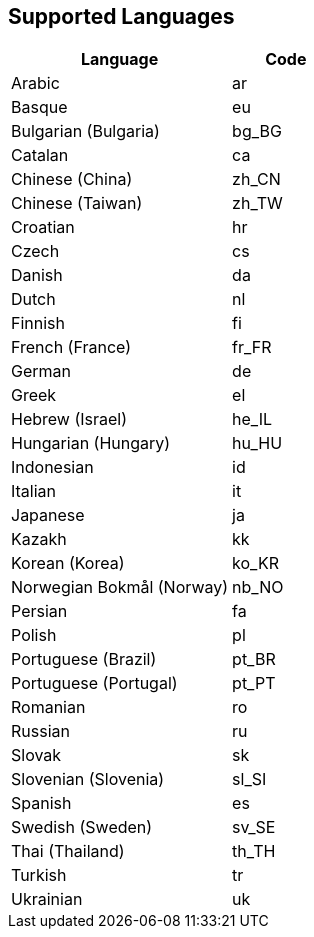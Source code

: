 [[supportedlanguages]]
== Supported Languages

ifeval::[{forModuleLoaders} == true]
[cols="<2,^1,^2",options="header"]
|===
| Language | Code | Filename
| Arabic | ar | `+./langs/ar.js+`
| Basque | eu | `+./langs/eu.js+`
| Bulgarian (Bulgaria) | bg_BG | `+./langs/bg_BG.js+`
| Catalan | ca | `+./langs/ca.js+`
| Chinese (China) | zh_CN | `+./langs/zh_CN.js+`
| Chinese (Taiwan) | zh_TW | `+./langs/zh_TW.js+`
| Croatian | hr | `+./langs/hr.js+`
| Czech | cs | `+./langs/cs.js+`
| Danish | da | `+./langs/da.js+`
| Dutch | nl | `+./langs/nl.js+`
| Finnish | fi | `+./langs/fi.js+`
| French (France) | fr_FR | `+./langs/fr_FR.js+`
| German | de | `+./langs/de.js+`
| Greek | el | `+./langs/el.js+`
| Hebrew (Israel) | he_IL | `+./langs/he_IL.js+`
| Hungarian (Hungary) | hu_HU | `+./langs/hu_HU.js+`
| Indonesian | id | `+./langs/id.js+`
| Italian | it | `+./langs/it.js+`
| Japanese | ja | `+./langs/ja.js+`
| Kazakh | kk | `+./langs/kk.js+`
| Korean (Korea) | ko_KR | `+./langs/ko_KR.js+`
| Norwegian Bokmål (Norway) | nb_NO | `+./langs/nb_NO.js+`
| Persian | fa | `+./langs/fa.js+`
| Polish | pl | `+./langs/pl.js+`
| Portuguese (Brazil) | pt_BR | `+./langs/pt_BR.js+`
| Portuguese (Portugal) | pt_PT | `+./langs/pt_PT.js+`
| Romanian | ro | `+./langs/ro.js+`
| Russian | ru | `+./langs/ru.js+`
| Slovak | sk | `+./langs/sk.js+`
| Slovenian (Slovenia) | sl_SI | `+./langs/sl_SI.js+`
| Spanish | es | `+./langs/es.js+`
| Swedish (Sweden) | sv_SE | `+./langs/sv_SE.js+`
| Thai (Thailand) | th_TH | `+./langs/th_TH.js+`
| Turkish | tr | `+./langs/tr.js+`
| Ukrainian | uk | `+./langs/uk.js+`
|===
endif::[]
ifeval::[{forModuleLoaders} != true]
[cols="<2,^1",options="header"]
|===
| Language | Code
| Arabic | ar
| Basque | eu
| Bulgarian (Bulgaria) | bg_BG
| Catalan | ca
| Chinese (China) | zh_CN
| Chinese (Taiwan) | zh_TW
| Croatian | hr
| Czech | cs
| Danish | da
| Dutch | nl
| Finnish | fi
| French (France) | fr_FR
| German | de
| Greek | el
| Hebrew (Israel) | he_IL
| Hungarian (Hungary) | hu_HU
| Indonesian | id
| Italian | it
| Japanese | ja
| Kazakh | kk
| Korean (Korea) | ko_KR
| Norwegian Bokmål (Norway) | nb_NO
| Persian | fa
| Polish | pl
| Portuguese (Brazil) | pt_BR
| Portuguese (Portugal) | pt_PT
| Romanian | ro
| Russian | ru
| Slovak | sk
| Slovenian (Slovenia) | sl_SI
| Spanish | es
| Swedish (Sweden) | sv_SE
| Thai (Thailand) | th_TH
| Turkish | tr
| Ukrainian | uk
|===
endif::[]